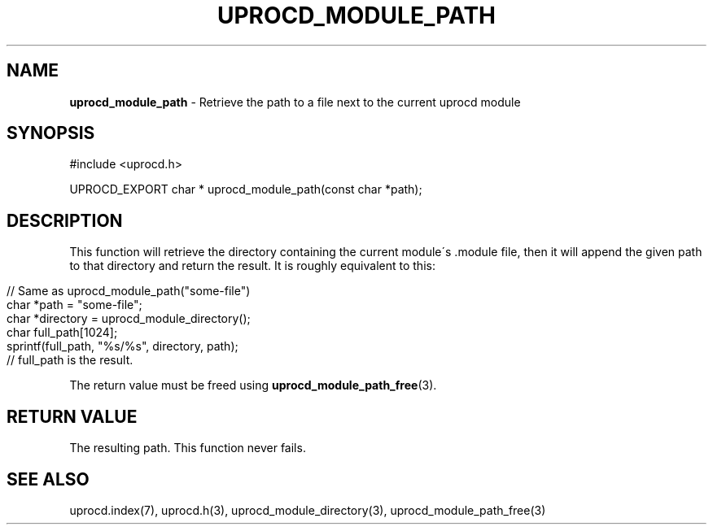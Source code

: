 .\" generated with Ronn/v0.7.3
.\" http://github.com/rtomayko/ronn/tree/0.7.3
.
.TH "UPROCD_MODULE_PATH" "3" "January 2018" "" ""
.
.SH "NAME"
\fBuprocd_module_path\fR \- Retrieve the path to a file next to the current uprocd module
.
.SH "SYNOPSIS"
.
.nf

#include <uprocd\.h>

UPROCD_EXPORT char * uprocd_module_path(const char *path);
.
.fi
.
.SH "DESCRIPTION"
This function will retrieve the directory containing the current module\'s \.module file, then it will append the given path to that directory and return the result\. It is roughly equivalent to this:
.
.IP "" 4
.
.nf

// Same as uprocd_module_path("some\-file")
char *path = "some\-file";
char *directory = uprocd_module_directory();
char full_path[1024];
sprintf(full_path, "%s/%s", directory, path);
// full_path is the result\.
.
.fi
.
.IP "" 0
.
.P
The return value must be freed using \fBuprocd_module_path_free\fR(3)\.
.
.SH "RETURN VALUE"
The resulting path\. This function never fails\.
.
.SH "SEE ALSO"
uprocd\.index(7), uprocd\.h(3), uprocd_module_directory(3), uprocd_module_path_free(3)
